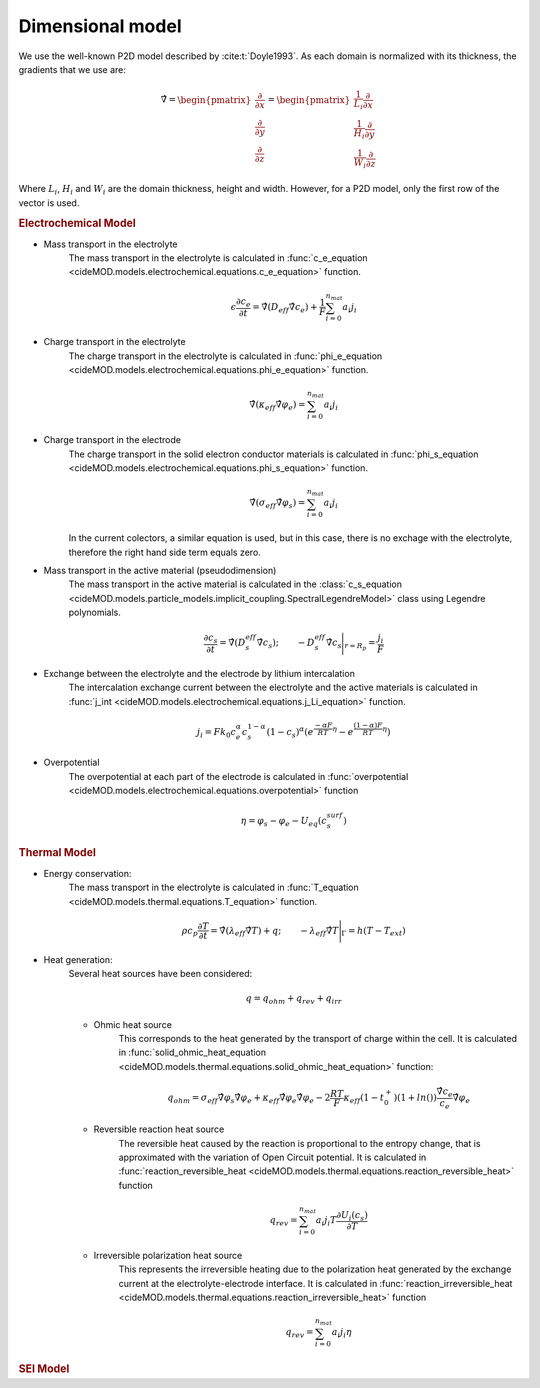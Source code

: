 Dimensional model
==================

We use the well-known P2D model described by :cite:t:`Doyle1993`. As each domain is normalized with its thickness, the gradients that we use are:

.. math::

    \begin{gathered}
                \hat{\nabla} = \begin{pmatrix} \frac{\partial}{\partial x} \\ \frac{\partial}{\partial y} \\ \frac{\partial}{\partial z} \end{pmatrix} = \begin{pmatrix} \frac{1}{L_i} \frac{\partial}{\partial x} \\ \frac{1}{H_i} \frac{\partial}{\partial y} \\ \frac{1}{W_i} \frac{\partial}{\partial z} \end{pmatrix}
    \end{gathered}

Where :math:`L_i`, :math:`H_i` and :math:`W_i` are the domain thickness, height and width. However, for a P2D model, only the first row of the vector is used.

.. rubric:: Electrochemical Model


* Mass transport in the electrolyte
    The mass transport in the electrolyte is calculated in :func:`c_e_equation <cideMOD.models.electrochemical.equations.c_e_equation>` function.
    
    .. math::

        \begin{gathered}
            \epsilon \frac{\partial c_e}{\partial t} =
            \hat{\nabla} \left( D_{eff} \hat{\nabla} c_e \right) + \frac{1}{F}\sum_{i=0}^{n_{mat}} a_i j_{i}
        \end{gathered}

* Charge transport in the electrolyte
    The charge transport in the electrolyte is calculated in :func:`phi_e_equation <cideMOD.models.electrochemical.equations.phi_e_equation>` function.

    .. math::

        \begin{gathered}
            \hat{\nabla} \left( \kappa_{eff} \hat{\nabla} \varphi_e \right) = \sum_{i=0}^{n_{mat}} a_i j_{i}
        \end{gathered}

* Charge transport in the electrode
    The charge transport in the solid electron conductor materials is calculated in :func:`phi_s_equation <cideMOD.models.electrochemical.equations.phi_s_equation>` function.

    .. math::

        \begin{gathered}
            \hat{\nabla} \left( \sigma_{eff} \hat{\nabla} \varphi_s \right) = \sum_{i=0}^{n_{mat}} a_i j_{i}
        \end{gathered}

    In the current colectors, a similar equation is used, but in this case, there is no exchage with the electrolyte, therefore the right hand side term equals zero.

* Mass transport in the active material (pseudodimension)
    The mass transport in the active material is calculated in the :class:`c_s_equation <cideMOD.models.particle_models.implicit_coupling.SpectralLegendreModel>` class using Legendre polynomials.

    .. math::

        \begin{gathered}
            \frac{\partial c_s}{\partial t} =
            \hat{\nabla} \left( D_s^{eff} \hat{\nabla} c_s \right)  ;
            \qquad
            - D_s^{eff} \hat{\nabla} c_s \Bigg|_{r=R_p} = \frac{j_{i}}{F}
        \end{gathered}

* Exchange between the electrolyte and the electrode by lithium intercalation
    The intercalation exchange current between the electrolyte and the active materials is calculated in :func:`j_int <cideMOD.models.electrochemical.equations.j_Li_equation>` function.

    .. math::

        \begin{gathered}
            j_i = F k_0 c_e^\alpha c_s^{1-\alpha} (1-c_s)^\alpha \left(e^{\frac{-\alpha F}{RT} \eta }-e^{\frac{(1-\alpha) F}{RT} \eta} \right)
        \end{gathered}

* Overpotential
    The overpotential at each part of the electrode is calculated in :func:`overpotential <cideMOD.models.electrochemical.equations.overpotential>` function

    .. math::

        \begin{gathered}
            \eta = \varphi_s - \varphi_e - U_{eq}(c_s^{surf})
        \end{gathered}

.. rubric:: Thermal Model

* Energy conservation:
    The mass transport in the electrolyte is calculated in :func:`T_equation <cideMOD.models.thermal.equations.T_equation>` function.

    .. math::

        \begin{gathered}
            \rho c_p \frac{\partial T}{\partial t} =
            \hat{\nabla} \left( \lambda_{eff} \hat{\nabla} T \right) + q    ;
            \qquad
            - \lambda_{eff} \hat{\nabla} T \Bigg|_{\Gamma}= h (T-T_ext)
        \end{gathered}

* Heat generation:
    Several heat sources have been considered:
    
    .. math::

        \begin{gathered}
            q = q_{ohm}+q_{rev}+q_{irr}
        \end{gathered}
    
    * Ohmic heat source
        This corresponds to the heat generated by the transport of charge within the cell. It is calculated in :func:`solid_ohmic_heat_equation <cideMOD.models.thermal.equations.solid_ohmic_heat_equation>` function:

        .. math::

            \begin{gathered}
                q_{ohm} =  \sigma_{eff} \hat{\nabla} \varphi_s \hat{\nabla} \varphi_e + \kappa_{eff} \hat{\nabla} \varphi_e \hat{\nabla} \varphi_e - 2 \frac{RT}{F} \kappa_{eff} (1-t_0^+) (1+ln()) \frac{\hat{\nabla} c_e}{c_e} \hat{\nabla} \varphi_e
            \end{gathered}

    * Reversible reaction heat source
        The reversible heat caused by the reaction is proportional to the entropy change, that is approximated with the variation of Open Circuit potential. It is calculated in :func:`reaction_reversible_heat <cideMOD.models.thermal.equations.reaction_reversible_heat>` function

        .. math::

            \begin{gathered}
                q_{rev} =  \sum_{i=0}^{n_{mat}} a_i j_{i} T \frac{\partial U_i(c_s)}{\partial T}
            \end{gathered}

    * Irreversible polarization heat source
        This represents the irreversible heating due to the polarization heat generated by the exchange current at the electrolyte-electrode interface. It is calculated in :func:`reaction_irreversible_heat <cideMOD.models.thermal.equations.reaction_irreversible_heat>` function

        .. math::

            \begin{gathered}
                q_{rev} =  \sum_{i=0}^{n_{mat}} a_i j_{i} \eta
            \end{gathered}

.. rubric:: SEI Model


